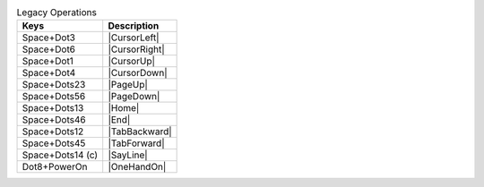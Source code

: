 .. csv-table:: Legacy Operations
  :header: "Keys", "Description"

  "Space+Dot3","|CursorLeft|"
  "Space+Dot6","|CursorRight|"
  "Space+Dot1","|CursorUp|"
  "Space+Dot4","|CursorDown|"
  "Space+Dots23","|PageUp|"
  "Space+Dots56","|PageDown|"
  "Space+Dots13","|Home|"
  "Space+Dots46","|End|"
  "Space+Dots12","|TabBackward|"
  "Space+Dots45","|TabForward|"
  "Space+Dots14 (c)","|SayLine|"
  "Dot8+PowerOn","|OneHandOn|"

